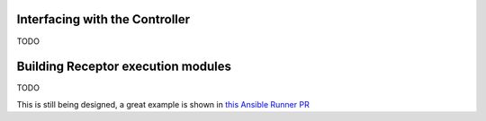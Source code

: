 .. _interface:

Interfacing with the Controller
===============================

TODO

Building Receptor execution modules
===================================

TODO

This is still being designed, a great example is shown in `this Ansible Runner PR <https://github.com/ansible/ansible-runner/pull/308/files>`_ 
